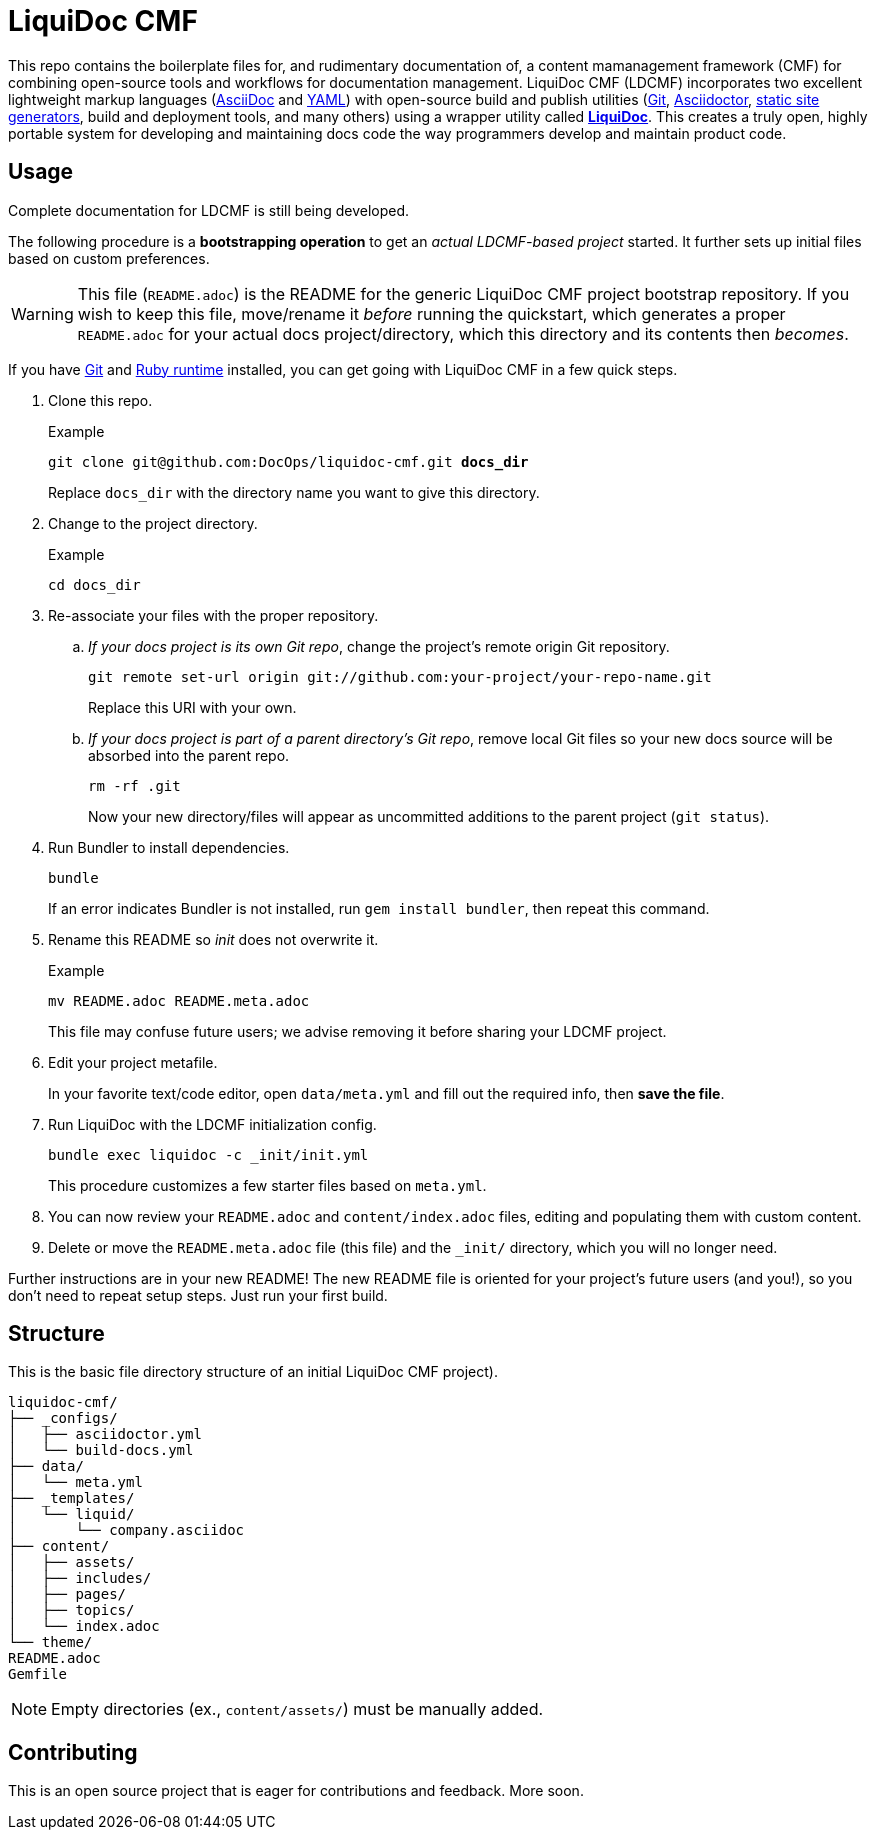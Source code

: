= LiquiDoc CMF

This repo contains the boilerplate files for, and rudimentary documentation of, a content mamanagement framework (CMF) for combining open-source tools and workflows for documentation management.
LiquiDoc CMF (LDCMF) incorporates two excellent lightweight markup languages (link:http://asciidoctor.org/docs/what-is-asciidoc/[AsciiDoc] and link:https://github.com/darvid/trine/wiki/YAML-Primer[YAML]) with open-source build and publish utilities (link:https://git-scm.com/book/en/v2/Getting-Started-Git-Basics[Git], link:http://asciidoctor.org/[Asciidoctor], link:http://idratherbewriting.com/2015/02/27/static-site-generators-start-to-displace-online-cmss/[static site generators], build and deployment tools, and many others) using a wrapper utility called link:https://github.com/briandominick/liquidoc-gem[*LiquiDoc*].
This creates a truly open, highly portable system for developing and maintaining docs code the way programmers develop and maintain product code.

== Usage

Complete documentation for LDCMF is still being developed.

The following procedure is a *bootstrapping operation* to get an _actual LDCMF-based project_ started.
It further sets up initial files based on custom preferences.

[WARNING]
This file (`README.adoc`) is the README for the generic LiquiDoc CMF project bootstrap repository.
If you wish to keep this file, move/rename it _before_ running the quickstart, which generates a proper `README.adoc` for your actual docs project/directory, which this directory and its contents then _becomes_.

If you have link:https://git-scm.com/book/en/v2/Getting-Started-Installing-Git[Git] and link:https://www.ruby-lang.org/en/downloads/[Ruby runtime] installed, you can get going with LiquiDoc CMF in a few quick steps.

. Clone this repo.
+
[subs="quotes"]
.Example
----
git clone git@github.com:DocOps/liquidoc-cmf.git *docs_dir*
----
+
Replace `docs_dir` with the directory name you want to give this directory.

. Change to the project directory.
+
.Example
----
cd docs_dir
----

. Re-associate your files with the proper repository.

.. _If your docs project is its own Git repo_, change the project's remote origin Git repository.
+
----
git remote set-url origin git://github.com:your-project/your-repo-name.git
----
+
Replace this URI with your own.

.. _If your docs project is part of a parent directory's Git repo_, remove local Git files so your new docs source will be absorbed into the parent repo.
+
----
rm -rf .git
----
+
Now your new directory/files will appear as uncommitted additions to the parent project (`git status`).

. Run Bundler to install dependencies.
+
----
bundle
----
+
If an error indicates Bundler is not installed, run `gem install bundler`, then repeat this command.

. Rename this README so _init_ does not overwrite it.
+
.Example
----
mv README.adoc README.meta.adoc
----
+
This file may confuse future users; we advise removing it before sharing your LDCMF project.

. Edit your project metafile.
+
In your favorite text/code editor, open `data/meta.yml` and fill out the required info, then *save the file*.

. Run LiquiDoc with the LDCMF initialization config.
+
----
bundle exec liquidoc -c _init/init.yml
----
+
This procedure customizes a few starter files based on `meta.yml`.

. You can now review your `README.adoc` and `content/index.adoc` files, editing and populating them with custom content.

. Delete or move the `README.meta.adoc` file (this file) and the `_init/` directory, which you will no longer need.

Further instructions are in your new README!
The new README file is oriented for your project's future users (and you!), so you don't need to repeat setup steps.
Just run your first build.

== Structure

This is the basic file directory structure of an initial LiquiDoc CMF project).

[source]
----
liquidoc-cmf/
├── _configs/
│   ├── asciidoctor.yml
│   └── build-docs.yml
├── data/
│   └── meta.yml
├── _templates/
│   └── liquid/
│       └── company.asciidoc
├── content/
│   ├── assets/
│   ├── includes/
│   ├── pages/
│   ├── topics/
│   └── index.adoc
└── theme/
README.adoc
Gemfile
----

[NOTE]
Empty directories (ex., `content/assets/`) must be manually added.

== Contributing

This is an open source project that is eager for contributions and feedback.
More soon.
